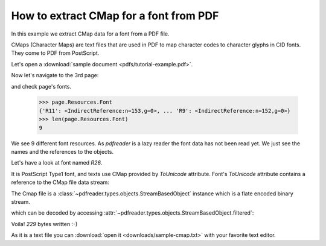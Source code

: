 How to extract CMap for a font from PDF
=======================================

In this example we extract CMap data for a font from a PDF file.

CMaps (Character Maps) are text files that are used in PDF to map character codes to character glyphs in CID fonts.
They come to PDF from PostScript.

Let's open a :download:`sample document <pdfs/tutorial-example.pdf>`.

.. doctest::

  >>> from pdfreader import PDFDocument
  >>> import pkg_resources, os.path
  >>> samples_dir = pkg_resources.resource_filename('doc', 'examples/pdfs')
  >>> file_name = os.path.join(samples_dir, 'tutorial-example.pdf')
  >>> fd = open(file_name, "rb")
  >>> doc = PDFDocument(fd)

Now let's navigate to the 3rd page:

.. doctest::

  >>> from itertools import islice
  >>> page = next(islice(doc.pages(), 2, 3))

and check page's fonts.

  >>> page.Resources.Font
  {'R11': <IndirectReference:n=153,g=0>, ... 'R9': <IndirectReference:n=152,g=0>}
  >>> len(page.Resources.Font)
  9

We see 9 different font resources.
As *pdfreader* is a lazy reader the font data has not been read yet. We just see the names and
the references to the objects.

Let's have a look at font named `R26`.

.. doctest::

  >>> font = page.Resources.Font['R26']
  >>> font.Subtype, bool(font.ToUnicode)
  ('Type1', True)

It is PostScript Type1 font, and texts use CMap provided by `ToUnicode` attribute.
Font's `ToUnicode` attribute contains a reference to the CMap file data stream:

.. doctest::

  >>> cmap = font.ToUnicode

The Cmap file is a :class:`~pdfreader.types.objects.StreamBasedObject` instance which is a flate encoded binary stream.

.. doctest::

  >>> type(cmap)
  <class 'pdfreader.types.objects.StreamBasedObject'>
  >>> cmap.Filter
  'FlateDecode'

which can be decoded by accessing :attr:`~pdfreader.types.objects.StreamBasedObject.filtered`:

.. doctest::

  >>> data = cmap.filtered
  >>> data
  b'/CIDInit /ProcSet findresource ... end\n'
  >>> with open("sample-cmap.txt", "wb") as f:
  ...     f.write(data)
  229

Voila! `229` bytes written :-)

As it is a text file you can :download:`open it <downloads/sample-cmap.txt>` with your favorite text editor.

